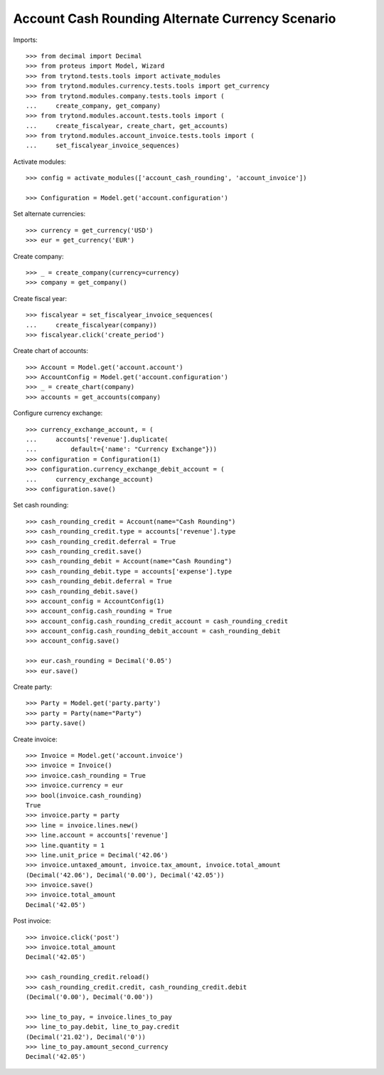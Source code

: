 =================================================
Account Cash Rounding Alternate Currency Scenario
=================================================

Imports::

    >>> from decimal import Decimal
    >>> from proteus import Model, Wizard
    >>> from trytond.tests.tools import activate_modules
    >>> from trytond.modules.currency.tests.tools import get_currency
    >>> from trytond.modules.company.tests.tools import (
    ...     create_company, get_company)
    >>> from trytond.modules.account.tests.tools import (
    ...     create_fiscalyear, create_chart, get_accounts)
    >>> from trytond.modules.account_invoice.tests.tools import (
    ...     set_fiscalyear_invoice_sequences)

Activate modules::

    >>> config = activate_modules(['account_cash_rounding', 'account_invoice'])

    >>> Configuration = Model.get('account.configuration')

Set alternate currencies::

    >>> currency = get_currency('USD')
    >>> eur = get_currency('EUR')

Create company::

    >>> _ = create_company(currency=currency)
    >>> company = get_company()

Create fiscal year::

    >>> fiscalyear = set_fiscalyear_invoice_sequences(
    ...     create_fiscalyear(company))
    >>> fiscalyear.click('create_period')

Create chart of accounts::

    >>> Account = Model.get('account.account')
    >>> AccountConfig = Model.get('account.configuration')
    >>> _ = create_chart(company)
    >>> accounts = get_accounts(company)

Configure currency exchange::

    >>> currency_exchange_account, = (
    ...     accounts['revenue'].duplicate(
    ...         default={'name': "Currency Exchange"}))
    >>> configuration = Configuration(1)
    >>> configuration.currency_exchange_debit_account = (
    ...     currency_exchange_account)
    >>> configuration.save()

Set cash rounding::

    >>> cash_rounding_credit = Account(name="Cash Rounding")
    >>> cash_rounding_credit.type = accounts['revenue'].type
    >>> cash_rounding_credit.deferral = True
    >>> cash_rounding_credit.save()
    >>> cash_rounding_debit = Account(name="Cash Rounding")
    >>> cash_rounding_debit.type = accounts['expense'].type
    >>> cash_rounding_debit.deferral = True
    >>> cash_rounding_debit.save()
    >>> account_config = AccountConfig(1)
    >>> account_config.cash_rounding = True
    >>> account_config.cash_rounding_credit_account = cash_rounding_credit
    >>> account_config.cash_rounding_debit_account = cash_rounding_debit
    >>> account_config.save()

    >>> eur.cash_rounding = Decimal('0.05')
    >>> eur.save()

Create party::

    >>> Party = Model.get('party.party')
    >>> party = Party(name="Party")
    >>> party.save()

Create invoice::

    >>> Invoice = Model.get('account.invoice')
    >>> invoice = Invoice()
    >>> invoice.cash_rounding = True
    >>> invoice.currency = eur
    >>> bool(invoice.cash_rounding)
    True
    >>> invoice.party = party
    >>> line = invoice.lines.new()
    >>> line.account = accounts['revenue']
    >>> line.quantity = 1
    >>> line.unit_price = Decimal('42.06')
    >>> invoice.untaxed_amount, invoice.tax_amount, invoice.total_amount
    (Decimal('42.06'), Decimal('0.00'), Decimal('42.05'))
    >>> invoice.save()
    >>> invoice.total_amount
    Decimal('42.05')

Post invoice::

    >>> invoice.click('post')
    >>> invoice.total_amount
    Decimal('42.05')

    >>> cash_rounding_credit.reload()
    >>> cash_rounding_credit.credit, cash_rounding_credit.debit
    (Decimal('0.00'), Decimal('0.00'))

    >>> line_to_pay, = invoice.lines_to_pay
    >>> line_to_pay.debit, line_to_pay.credit
    (Decimal('21.02'), Decimal('0'))
    >>> line_to_pay.amount_second_currency
    Decimal('42.05')

